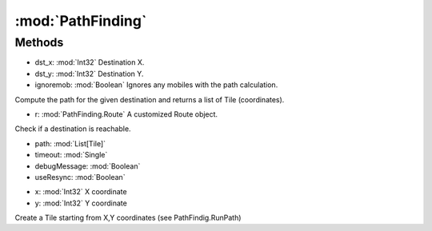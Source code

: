 :mod:`PathFinding`
========================================
.. py:module:: PathFinding
   :synopsis: 
            <summary>
            This class implements the PathFinding algorithm using A-Star. 
            </summary>
        



Methods
--------------

.. py:function:: PathFinding.GetPath(dst_x, dst_y, ignoremob) -> List[Tile]


* dst_x: :mod:`Int32` Destination X.
* dst_y: :mod:`Int32` Destination Y.
* ignoremob: :mod:`Boolean` Ignores any mobiles with the path calculation.


Compute the path for the given destination and returns a list of Tile (coordinates).

.. py:function:: PathFinding.Go(r) -> Boolean


* r: :mod:`PathFinding.Route` A customized Route object.


Check if a destination is reachable.

.. py:function:: PathFinding.RunPath(path, timeout, debugMessage, useResync) -> Boolean


* path: :mod:`List[Tile]` 
* timeout: :mod:`Single` 
* debugMessage: :mod:`Boolean` 
* useResync: :mod:`Boolean` 




.. py:function:: PathFinding.Tile(x, y) -> Tile


* x: :mod:`Int32` X coordinate
* y: :mod:`Int32` Y coordinate


Create a Tile starting from X,Y coordinates (see PathFindig.RunPath)
